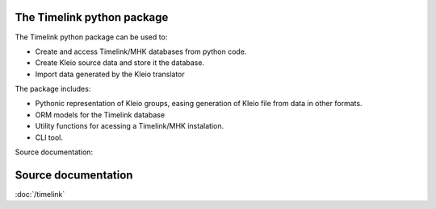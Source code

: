 The Timelink python package
---------------------------

The Timelink python package can be used to:

* Create and access Timelink/MHK databases from python code.
* Create Kleio source data and store it the database.
* Import data generated by the Kleio translator

The package includes:

* Pythonic representation of Kleio groups, easing generation of Kleio
  file from data in other formats.
* ORM models for the Timelink database
* Utility functions for acessing a Timelink/MHK instalation.
* CLI tool.

Source documentation:

Source documentation
---------------------

:doc:`/timelink`
